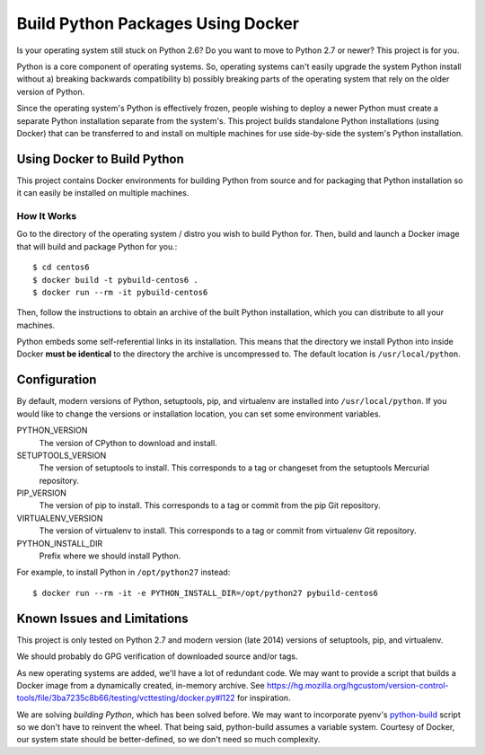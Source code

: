 ==================================
Build Python Packages Using Docker
==================================

Is your operating system still stuck on Python 2.6? Do you want to move to
Python 2.7 or newer? This project is for you.

Python is a core component of operating systems. So, operating systems
can't easily upgrade the system Python install without a) breaking
backwards compatibility b) possibly breaking parts of the operating system
that rely on the older version of Python.

Since the operating system's Python is effectively frozen, people wishing
to deploy a newer Python must create a separate Python installation separate
from the system's. This project builds standalone Python installations
(using Docker) that can be transferred to and install on multiple machines
for use side-by-side the system's Python installation.

Using Docker to Build Python
============================

This project contains Docker environments for building Python from source and
for packaging that Python installation so it can easily be installed
on multiple machines.

How It Works
------------

Go to the directory of the operating system / distro you wish to build Python
for. Then, build and launch a Docker image that will build and package Python
for you.::

  $ cd centos6
  $ docker build -t pybuild-centos6 .
  $ docker run --rm -it pybuild-centos6

Then, follow the instructions to obtain an archive of the built Python
installation, which you can distribute to all your machines.

Python embeds some self-referential links in its installation. This means that
the directory we install Python into inside Docker **must be identical** to the
directory the archive is uncompressed to. The default location is
``/usr/local/python``.

Configuration
=============

By default, modern versions of Python, setuptools, pip, and virtualenv are
installed into ``/usr/local/python``. If you would like to change the versions
or installation location, you can set some environment variables.

PYTHON_VERSION
   The version of CPython to download and install.
SETUPTOOLS_VERSION
   The version of setuptools to install. This corresponds to a tag or changeset
   from the setuptools Mercurial repository.
PIP_VERSION
   The version of pip to install. This corresponds to a tag or commit from the pip
   Git repository.
VIRTUALENV_VERSION
   The version of virtualenv to install. This corresponds to a tag or commit from
   virtualenv Git repository.
PYTHON_INSTALL_DIR
   Prefix where we should install Python.

For example, to install Python in ``/opt/python27`` instead::

  $ docker run --rm -it -e PYTHON_INSTALL_DIR=/opt/python27 pybuild-centos6

Known Issues and Limitations
============================

This project is only tested on Python 2.7 and modern version (late 2014)
versions of setuptools, pip, and virtualenv.

We should probably do GPG verification of downloaded source and/or tags.

As new operating systems are added, we'll have a lot of redundant code. We
may want to provide a script that builds a Docker image from a dynamically
created, in-memory archive. See
https://hg.mozilla.org/hgcustom/version-control-tools/file/3ba7235c8b66/testing/vcttesting/docker.py#l122
for inspiration.

We are solving *building Python*, which has been solved before.
We may want to incorporate pyenv's
`python-build <https://github.com/yyuu/pyenv/blob/master/plugins/python-build/bin/python-build>`_
script so we don't have to reinvent the wheel. That being said, python-build
assumes a variable system. Courtesy of Docker, our system state should be
better-defined, so we don't need so much complexity.
